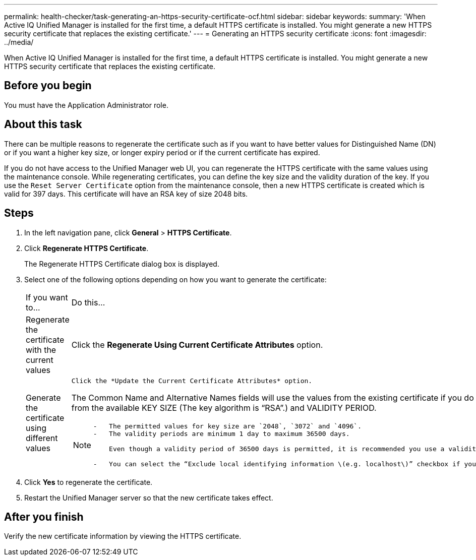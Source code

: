 ---
permalink: health-checker/task-generating-an-https-security-certificate-ocf.html
sidebar: sidebar
keywords: 
summary: 'When Active IQ Unified Manager is installed for the first time, a default HTTPS certificate is installed. You might generate a new HTTPS security certificate that replaces the existing certificate.'
---
= Generating an HTTPS security certificate
:icons: font
:imagesdir: ../media/

[.lead]
When Active IQ Unified Manager is installed for the first time, a default HTTPS certificate is installed. You might generate a new HTTPS security certificate that replaces the existing certificate.

== Before you begin

You must have the Application Administrator role.

== About this task

There can be multiple reasons to regenerate the certificate such as if you want to have better values for Distinguished Name (DN) or if you want a higher key size, or longer expiry period or if the current certificate has expired.

If you do not have access to the Unified Manager web UI, you can regenerate the HTTPS certificate with the same values using the maintenance console. While regenerating certificates, you can define the key size and the validity duration of the key. If you use the `Reset Server Certificate` option from the maintenance console, then a new HTTPS certificate is created which is valid for 397 days. This certificate will have an RSA key of size 2048 bits.

== Steps

. In the left navigation pane, click *General* > *HTTPS Certificate*.
. Click *Regenerate HTTPS Certificate*.
+
The Regenerate HTTPS Certificate dialog box is displayed.

. Select one of the following options depending on how you want to generate the certificate:
+
|===
| If you want to...| Do this...
a|
Regenerate the certificate with the current values
a|
Click the *Regenerate Using Current Certificate Attributes* option.
a|
Generate the certificate using different values
a|
    Click the *Update the Current Certificate Attributes* option.

The Common Name and Alternative Names fields will use the values from the existing certificate if you do not enter new values. The "`Common Name`" should be set to the FQDN of the host. The other fields do not require values, but you can enter values, for example, for the EMAIL, COMPANY, DEPARTMENT, City, State, and Country if you want those values to be populated in the certificate. You can also select from the available KEY SIZE (The key algorithm is "`RSA`".) and VALIDITY PERIOD.

[NOTE]
====

....
-   The permitted values for key size are `2048`, `3072` and `4096`.
-   The validity periods are minimum 1 day to maximum 36500 days.

    Even though a validity period of 36500 days is permitted, it is recommended you use a validity period of not more than 397 days or 13 months. Because if you select a validity period of more than 397 days and plan to export a CSR for this certificate and get it signed by a well known CA, the validity of the signed certificate returned to you by the CA will be reduced to 397 days.

-   You can select the “Exclude local identifying information \(e.g. localhost\)” checkbox if you want to remove the local identifying information from the Alternative Names field in the certificate. When this checkbox is selected, only what you enter in the field is used in the Alternative Names field. When left blank the resulting certificate will not have an Alternative Names field at all.
....

====

|===

. Click *Yes* to regenerate the certificate.
. Restart the Unified Manager server so that the new certificate takes effect.

== After you finish

Verify the new certificate information by viewing the HTTPS certificate.
